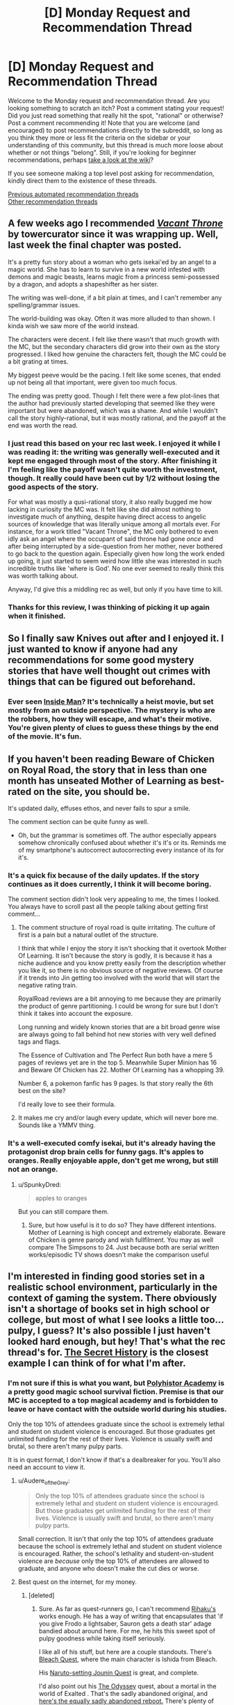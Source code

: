 #+TITLE: [D] Monday Request and Recommendation Thread

* [D] Monday Request and Recommendation Thread
:PROPERTIES:
:Author: AutoModerator
:Score: 42
:DateUnix: 1612191616.0
:DateShort: 2021-Feb-01
:END:
Welcome to the Monday request and recommendation thread. Are you looking something to scratch an itch? Post a comment stating your request! Did you just read something that really hit the spot, "rational" or otherwise? Post a comment recommending it! Note that you are welcome (and encouraged) to post recommendations directly to the subreddit, so long as you think they more or less fit the criteria on the sidebar or your understanding of this community, but this thread is much more loose about whether or not things "belong". Still, if you're looking for beginner recommendations, perhaps [[https://www.reddit.com/r/rational/wiki][take a look at the wiki]]?

If you see someone making a top level post asking for recommendation, kindly direct them to the existence of these threads.

[[https://www.reddit.com/r/rational/search?q=welcome+to+the+Recommendation+Thread+-biweekly+-characteristics+-companion+-%22weekly%20challenge%22&restrict_sr=on&sort=new&t=all][Previous automated recommendation threads]]\\
[[http://pastebin.com/SbME9sXy][Other recommendation threads]]


** A few weeks ago I recommended [[https://tcthrone.wordpress.com/][/Vacant Throne/]] by towercurator since it was wrapping up. Well, last week the final chapter was posted.

It's a pretty fun story about a woman who gets isekai'ed by an angel to a magic world. She has to learn to survive in a new world infested with demons and magic beasts, learns magic from a princess semi-possessed by a dragon, and adopts a shapeshifter as her sister.

The writing was well-done, if a bit plain at times, and I can't remember any spelling/grammar issues.

The world-building was okay. Often it was more alluded to than shown. I kinda wish we saw more of the world instead.

The characters were decent. I felt like there wasn't that much growth with the MC, but the secondary characters did grow into their own as the story progressed. I liked how genuine the characters felt, though the MC could be a bit grating at times.

My biggest peeve would be the pacing. I felt like some scenes, that ended up not being all that important, were given too much focus.

The ending was pretty good. Though I felt there were a few plot-lines that the author had previously started developing that seemed like they were important but were abandoned, which was a shame. And while I wouldn't call the story highly-rational, but it was mostly rational, and the payoff at the end was worth the read.
:PROPERTIES:
:Author: Do_Not_Go_In_There
:Score: 22
:DateUnix: 1612195586.0
:DateShort: 2021-Feb-01
:END:

*** I just read this based on your rec last week. I enjoyed it while I was reading it: the writing was generally well-executed and it kept me engaged through most of the story. After finishing it I'm feeling like the payoff wasn't quite worth the investment, though. It really could have been cut by 1/2 without losing the good aspects of the story.

For what was mostly a qusi-rational story, it also really bugged me how lacking in curiosity the MC was. It felt like she did almost nothing to investigate much of anything, despite having direct access to angelic sources of knowledge that was literally unique among all mortals ever. For instance, for a work titled "Vacant Throne", the MC only bothered to even idly ask an angel where the occupant of said throne had gone /once/ and after being interrupted by a side-question from her mother, never bothered to go back to the question again. Especially given how long the work ended up going, it just started to seem weird how little she was interested in such incredible truths like 'where is God'. No one ever seemed to really think this was worth talking about.

Anyway, I'd give this a middling rec as well, but only if you have time to kill.
:PROPERTIES:
:Author: cthulhusleftnipple
:Score: 16
:DateUnix: 1612268430.0
:DateShort: 2021-Feb-02
:END:


*** Thanks for this review, I was thinking of picking it up again when it finished.
:PROPERTIES:
:Author: kraryal
:Score: 3
:DateUnix: 1612197029.0
:DateShort: 2021-Feb-01
:END:


** So I finally saw Knives out after and I enjoyed it. I just wanted to know if anyone had any recommendations for some good mystery stories that have well thought out crimes with things that can be figured out beforehand.
:PROPERTIES:
:Author: TheAnt88
:Score: 18
:DateUnix: 1612379969.0
:DateShort: 2021-Feb-03
:END:

*** Ever seen [[https://www.imdb.com/title/tt0454848/][Inside Man]]? It's technically a heist movie, but set mostly from an outside perspective. The mystery is who are the robbers, how they will escape, and what's their motive. You're given plenty of clues to guess these things by the end of the movie. It's fun.
:PROPERTIES:
:Author: GlueBoy
:Score: 7
:DateUnix: 1612483180.0
:DateShort: 2021-Feb-05
:END:


** If you haven't been reading Beware of Chicken on Royal Road, the story that in less than one month has unseated Mother of Learning as best-rated on the site, you should be.

It's updated daily, effuses ethos, and never fails to spur a smile.

The comment section can be quite funny as well.

- Oh, but the grammar is sometimes off. The author especially appears somehow chronically confused about whether it's it's or its. Reminds me of my smartphone's autocorrect autocorrecting every instance of its for it's.
:PROPERTIES:
:Author: TennisMaster2
:Score: 14
:DateUnix: 1612529404.0
:DateShort: 2021-Feb-05
:END:

*** It's a quick fix because of the daily updates. If the story continues as it does currently, I think it will become boring.

The comment section didn't look very appealing to me, the times I looked. You always have to scroll past all the people talking about getting first comment...
:PROPERTIES:
:Author: hiddendoorstepadept
:Score: 8
:DateUnix: 1612624280.0
:DateShort: 2021-Feb-06
:END:

**** The comment structure of royal road is quite irritating. The culture of first is a pain but a natural outlet of the structure.

I think that while I enjoy the story it isn't shocking that it overtook Mother Of Learning. It isn't because the story is godly, it is because it has a niche audience and you know pretty easily from the description whether you like it, so there is no obvious source of negative reviews. Of course if it trends into Jin getting too involved with the world that will start the negative rating train.

RoyalRoad reviews are a bit annoying to me because they are primarily the product of genre partitioning. I could be wrong for sure but I don't think it takes into account the exposure.

Long running and widely known stories that are a bit broad genre wise are always going to fall behind hot new stories with very well defined tags and flags.

The Essence of Cultivation and The Perfect Run both have a mere 5 pages of reviews yet are in the top 5. Meanwhile Super Minion has 16 and Beware Of Chicken has 22. Mother Of Learning has a whopping 39.

Number 6, a pokemon fanfic has 9 pages. Is that story really the 6th best on the site?

I'd really love to see their formula.
:PROPERTIES:
:Score: 7
:DateUnix: 1612724517.0
:DateShort: 2021-Feb-07
:END:


**** It makes me cry and/or laugh every update, which will never bore me. Sounds like a YMMV thing.
:PROPERTIES:
:Author: TennisMaster2
:Score: 3
:DateUnix: 1612702200.0
:DateShort: 2021-Feb-07
:END:


*** It's a well-executed comfy isekai, but it's already having the protagonist drop brain cells for funny gags. It's apples to oranges. Really enjoyable apple, don't get me wrong, but still not an orange.
:PROPERTIES:
:Author: Revlar
:Score: 5
:DateUnix: 1612728126.0
:DateShort: 2021-Feb-07
:END:

**** u/SpunkyDred:
#+begin_quote
  apples to oranges
#+end_quote

But you can still compare them.
:PROPERTIES:
:Author: SpunkyDred
:Score: 2
:DateUnix: 1612728158.0
:DateShort: 2021-Feb-07
:END:

***** Sure, but how useful is it to do so? They have different intentions. Mother of Learning is high concept and extremely elaborate. Beware of Chicken is genre parody and wish fullfilment. You may as well compare The Simpsons to 24. Just because both are serial written works/episodic TV shows doesn't make the comparison useful
:PROPERTIES:
:Author: Revlar
:Score: 6
:DateUnix: 1612753904.0
:DateShort: 2021-Feb-08
:END:


** I'm interested in finding good stories set in a realistic school environment, particularly in the context of gaming the system. There obviously isn't a shortage of books set in high school or college, but most of what I see looks a little too... pulpy, I guess? It's also possible I just haven't looked hard enough, but hey! That's what the rec thread's for. [[https://www.goodreads.com/book/show/29044.The_Secret_History][The Secret History]] is the closest example I can think of for what I'm after.
:PROPERTIES:
:Author: ItwasNewHorizons
:Score: 8
:DateUnix: 1612226606.0
:DateShort: 2021-Feb-02
:END:

*** I'm not sure if this is what you want, but [[https://forum.questionablequesting.com/threads/polyhistor-academy-original-setting-survival-quest.614/][Polyhistor Academy]] is a pretty good magic school survival fiction. Premise is that our MC is accepted to a top magical academy and is forbidden to leave or have contact with the outside world during his studies.

Only the top 10% of attendees graduate since the school is extremely lethal and student on student violence is encouraged. But those graduates get unlimited funding for the rest of their lives. Violence is usually swift and brutal, so there aren't many pulpy parts.

It is in quest format, I don't know if that's a dealbreaker for you. You'll also need an account to view it.
:PROPERTIES:
:Author: Naitra
:Score: 9
:DateUnix: 1612304148.0
:DateShort: 2021-Feb-03
:END:

**** u/Audere_of_the_Grey:
#+begin_quote
  Only the top 10% of attendees graduate since the school is extremely lethal and student on student violence is encouraged. But those graduates get unlimited funding for the rest of their lives. Violence is usually swift and brutal, so there aren't many pulpy parts.
#+end_quote

Small correction. It isn't that only the top 10% of attendees graduate because the school is extremely lethal and student on student violence is encouraged. Rather, the school's lethality and student-on-student violence are /because/ only the top 10% of attendees are allowed to graduate, and anyone who doesn't make the cut dies or worse.
:PROPERTIES:
:Author: Audere_of_the_Grey
:Score: 4
:DateUnix: 1612646801.0
:DateShort: 2021-Feb-07
:END:


**** Best quest on the internet, for my money.
:PROPERTIES:
:Author: ivory12
:Score: 4
:DateUnix: 1612340881.0
:DateShort: 2021-Feb-03
:END:

***** [deleted]
:PROPERTIES:
:Score: 1
:DateUnix: 1612770289.0
:DateShort: 2021-Feb-08
:END:

****** Sure. As far as quest-runners go, I can't recommend [[https://forums.spacebattles.com/search/12168838/][Rihaku's]] works enough. He has a way of writing that encapsulates that 'if you give Frodo a lightsaber, Sauron gets a death star' adage bandied about around here. For me, he hits this sweet spot of pulpy goodness while taking itself seriously.

I like all of his stuff, but here are a couple standouts. There's [[https://forums.spacebattles.com/threads/bleach-quest-story-only-thread.283295/][Bleach Quest]], where the main character is Ishida from Bleach.

His [[https://forums.spacebattles.com/threads/jounin-quest-story-only.244441/][Naruto-setting Jounin Quest]] is great, and complete.

I'd also point out his [[https://forums.spacebattles.com/threads/the-odyssey-story-only-thread.257553/][The Odyssey]] quest, about a mortal in the world of Exalted . That's the sadly abandoned original, and [[https://forums.sufficientvelocity.com/threads/exalted-most-high.15728/][here's the equally sadly abandoned reboot.]] There's plenty of story there to get into before they patter out.

His other best stuff is his [[https://forums.spacebattles.com/threads/rihakus-as-yet-unnamed-quest.312404/][Unnamed Quest]] which is an isekai, and [[https://forums.sufficientvelocity.com/threads/even-further-beyond-complete.45951/][Even Further Beyond]] which is a take on xianxia. If the actual quest participation is what you're after, he has an [[https://forums.sufficientvelocity.com/threads/a-simple-transaction-i.66727/][on-going one I haven't gotten around to reading yet.]]

I'm not a huge quest reader, actually, but I don't want to just recommend one person, so here's another couple: [[https://fiction.live/stories/Deep-Red/3Qk82fibaeXXuvJXm/home][Deep Red by kosm]] is an Avatar (cartoon, not movie) story about an OC oldest daughter of Ozai and Ursa. I think this is also abandoned, but I enjoyed what's there; except for the website it's on, which is a pain.

I also hear really good things about [[https://www.royalroad.com/fiction/21188/forge-of-destiny][Forge of Destiny]], which started as a xianxia quest. I think the sequel is still being written in quest form somewhere. However, I have had it open in a tab on my phone for literal months now without getting past the first chapter, so you'll have to draw your own conclusions about it.
:PROPERTIES:
:Author: ivory12
:Score: 1
:DateUnix: 1612808182.0
:DateShort: 2021-Feb-08
:END:


**** Is there a version that have threadmarks?
:PROPERTIES:
:Author: Sonderjye
:Score: 3
:DateUnix: 1612351741.0
:DateShort: 2021-Feb-03
:END:

***** I made a Mobi of it a while ago. [[https://fil.email/CZ34szxA]]
:PROPERTIES:
:Author: BlueSigil
:Score: 8
:DateUnix: 1612405761.0
:DateShort: 2021-Feb-04
:END:


***** Unfortunately first thread was opened before threadmarks were widely used, so you can only use the index on the second post. But the thread for the second year of schooling is properly threadmarked.
:PROPERTIES:
:Author: Naitra
:Score: 4
:DateUnix: 1612358144.0
:DateShort: 2021-Feb-03
:END:


** Just found [[/r/redditserials/]] Does anyone have any recommendations from here?
:PROPERTIES:
:Author: halxeno
:Score: 5
:DateUnix: 1612234464.0
:DateShort: 2021-Feb-02
:END:


** I'm going to give a recommendation for Queen of the Castaway Isle.

[[https://www.webnovel.com/book/queen-of-the-castaway-isle_14926175406224405]]

8 years ago a young women was stranded on a island with her family when her plane and one other crashed and the passengers weren't rescued for 8 years. Nasty shit happened there with numerous deaths from starvation, murders, cannibalism, sex slavery, and worse in a real lord of the flies scenario where there weren't any laws or consequences. The main character lost her siblings and now 8 years later is a broken and insane women debating whether she should kill herself after the people who killed her sister successfully get away with it because they all blamed her for the deaths and claim she is mentally ill. Which considering what she went through, she actually is. Then she has a weird nightmare and wakes up the day before her family left on on a plane. She now has a chance to save her siblings and get revenge. A well researched story on survival, mob mentality, and rational decisions. Also very well written characters and it seems to be almost complete.
:PROPERTIES:
:Author: TheAnt88
:Score: 10
:DateUnix: 1612255265.0
:DateShort: 2021-Feb-02
:END:

*** Is there a really, really, really good reason she didn't fake a medical emergency, stay home with her concerned family, and buy Bitcoin?
:PROPERTIES:
:Author: EliezerYudkowsky
:Score: 28
:DateUnix: 1612320080.0
:DateShort: 2021-Feb-03
:END:

**** There is some supernatural issue around the island that is also responsible for another plane that her little sister is on that traveled a few hours before her on a earlier flight. She is only going to save her sister and just as importantly to hurt quite a few people. I wasn't lying when I said she was insane from her experiences and she somehow on some level is happy to be back on the island. She warned her brother not to go with her and he didn't believe her. But she had a single day to make a call to a lawyer for changes to her will, give her cousin some stock advice, and fill the max carry on luggage with useful supplies. There is something supernatural on the island that seems to very much want her back. So word of warning that it a Thriller/Horror novel.
:PROPERTIES:
:Author: TheAnt88
:Score: 12
:DateUnix: 1612327694.0
:DateShort: 2021-Feb-03
:END:

***** It seems like if she put as much effort into finding alternatives to getting on the plane as she did into getting useful supplies, she'd come up with something better. Perhaps she could do her best to make sure that the plane gets found in weeks or months and not the 8 years it took originally, which would do more to help her little sister.

But if I were her, I would feel very, very motivated to think of reasons why it's a good idea to go back to the island where (1) I can also get revenge on the people who made my life hell and got away with it, and (2) I have more survival experience and preparation than anyone else there. Staying behind requires doing things she's not experienced at, relying on other people to help her, and definitely giving up on revenge.
:PROPERTIES:
:Author: SpeakKindly
:Score: 16
:DateUnix: 1612331392.0
:DateShort: 2021-Feb-03
:END:


**** Having read the initial chapters my understanding is that she doesn't stay home because her sister is already at the island, she doesn't think she can convince people of her knowledge, she doesn't know the location of the island(which is kind of weird) so can't send a rescue team. and having done it once and now being able to prepare she think her best bet of saving her sister is going to the island. Also she does in fact buy Bitcoin.
:PROPERTIES:
:Author: Sonderjye
:Score: 9
:DateUnix: 1612357205.0
:DateShort: 2021-Feb-03
:END:


**** If you are back in time, and it is not a fixed timeline, bitcoin is not the best bet - it caught the imagination of the internet and became a bubble, a bit of butterfly effect, and someone on the right forum points out it cant do double digit transactions per second at the right time, and it never takes off. (Hell, I would personally be inclined to try and mock it out of existence by doing this, since it has been a huge net-negative for the world)

You want something where the core of value is set in stone by factors that happened /before/ the divergence point.
:PROPERTIES:
:Author: Izeinwinter
:Score: 6
:DateUnix: 1612399232.0
:DateShort: 2021-Feb-04
:END:

***** Well, if you saw BTC or something like it at the early stages, your information about your universe should lend a hell of a weight to your priors about something like that becoming big. And if you were sent back to a time when BTC wasn't big yet but existed, that would be ideal, as it's likely least likely to survive at the very early stages.
:PROPERTIES:
:Author: Amonwilde
:Score: 4
:DateUnix: 1612623457.0
:DateShort: 2021-Feb-06
:END:

****** .. In full generality, what bitcoin is an example of is that the rightwing fringe of the english-speaking internet is just incredibly vulnerable to affinity frauds. Especially ones that flatter their self-percieved intelligence or insight - promise a secret knowledge or special insight that will make them rich or special, and in they pile.

Qanon, goldbuggery, bitcoin, gamestop, ect, ect, it is the same pattern over and over, and I could get rich by exploiting that /now/. I am not going to do so, because it is evil. Time-travel is not a necessary ingredient, so it is also not a very clever exploit of the situation.
:PROPERTIES:
:Author: Izeinwinter
:Score: -2
:DateUnix: 1612636948.0
:DateShort: 2021-Feb-06
:END:

******* I think if you have this (obviously uncommon) ability to exploit these tendencies, you should exploit them, and do something useful with the money. Not so much for the positive impact, but because, from my perspective, it seems likely you'd learn stuff, because both these areas and human psychology are actually pretty complicated. I'm a little less interested in the left vs. right stuff, and it's off topic here regardless, though it seems that BTC is more of a grey tribe libertarian thing, which I guess is right of some stances, but only at an angle. Gold is favored both by wonkish libertarians and more right-learning preppers, I think it's a more fair statement for that.
:PROPERTIES:
:Author: Amonwilde
:Score: 2
:DateUnix: 1612735179.0
:DateShort: 2021-Feb-08
:END:


*** Read this up to chapter 50 ish and will probably keep reading. In general, some interesting ideas here, and I'm a sucker for hypercompetent characters, so I've been enjoying it. Atmosphere and setting-wise, this feels a bit like LOST or those parts of Green Arrow where the protagonist becomes a supernaturally good killer by surviving in the toughest place through incredible trials--except that the protagonist has already become a psychopathic badass.

The only major faults I have with this story are all writing and style/prose related. On the basic level, text-speek spellings (like using "ur" instead of your) or plain misspellings sometimes slip in randomly where it makes no sense and the grammar is a bit wonky. At a higher level, the narration perspective is a bit off--it seems to be a 3rd person omniscient retelling by the protagonist with occasional and in-paragraph shifts to the insides of other people's minds. Generally not too difficult to keep track of, but sometimes confusing. In general, this gives slight ESL vibes (chapter titles look like they were force fed through japanese-english google translate) although that might just be the webnovel-weebery leeching in.
:PROPERTIES:
:Author: Dragongeek
:Score: 5
:DateUnix: 1612388341.0
:DateShort: 2021-Feb-04
:END:

**** Pretty sure it is ESL, but the writer's native language is more likely to be Spanish than Japanese.
:PROPERTIES:
:Author: Revlar
:Score: 5
:DateUnix: 1612443490.0
:DateShort: 2021-Feb-04
:END:


*** It's clearly Lost by way of Worm, but the protagonist is so unlikable and repetitive it gets tiresome to read. Instead of using the siblings to provide a counterpoint to the protagonist, they're used as lackeys and underlings she can monologue to. It's not very self-aware. The chapter in which her and her brother browbeat their sister into being less empathetic made me lose interest.

I think it's trying to show morality is full of grey areas, but it very much fails at establishing this properly. Instead it's more like morality comes in 3 colors: The evil pedo rapist, the easily exploited and the "enlightened" cynics. Every wise character is an enlightened cynic, every nice character is easily exploited and everyone the protagonist dislikes is secretly an evil pedo rapist (and she knows this for a fact. There's an extremely graphic flashback to the aftermath of child rape that comes out of fucking nowhere).

Can't spell empathetic without pathetic! Amirite?

Spoilers ahead The concept itself is pretty cool. By calling it Lost by the way of Worm I refer to the fact the storm is clearly some supernatural alien thing isolating the people on the island and giving them superpowers via snakebite, for some reason. The timetravel seems tacked on, but the idea of Worm in an isolated survival scenario with a reduced cast is pretty good. The story would be better without the prepper porn of the first couple chapters. Her sister having gone ahead on an earlier flight is a blatant contrivance meant to keep her from avoiding the island. The way the family dynamic is explained later, it makes no sense for the protagonist to have allowed her to go alone even before she had the horrible life altering island experience. She's described as overprotective several times.

Also, OP has 88 in their username.
:PROPERTIES:
:Author: Revlar
:Score: 12
:DateUnix: 1612442820.0
:DateShort: 2021-Feb-04
:END:


*** One of the best shit I have ever read !
:PROPERTIES:
:Author: ThatScienceBoi
:Score: 2
:DateUnix: 1612352448.0
:DateShort: 2021-Feb-03
:END:


** Given the February Genre Fiction Challenge. Any recs for romance stories ? It's not a genre I've ever dove too deeply in, and don't even know where to start XD

​

I've read Kaguya btw.

​

*edit Preferably adult MCs if possible. Not really interested in teen romance.
:PROPERTIES:
:Author: fassina2
:Score: 4
:DateUnix: 1612390879.0
:DateShort: 2021-Feb-04
:END:

*** I have a couple of manga I can recommend:\\
[[https://mangadex.org/title/4477/3-am-dangerous-zone][3 Am Dangerous Zone]] - Slice of life, Office romance, Complete

[[https://mangadex.org/title/13998/an-absurd-relationship][An Absurd Relationship]] - Yuri, Office romance again, but a little heavier a times, Complete.

[[https://mangadex.org/title/10947/and-it-will-be-sunny][And It Will Be Sunny]] - Slice of life, the story follows the different members of a family and their love struggles, Ongoing.

[[https://mangadex.org/title/8296/ane-no-kekkon][Ane no Kekkon]] - Slice of life, woman finds love late in life, Ongoing/Stalled.

[[https://mangadex.org/title/1019/bonnouji][Bonnouji]] - I figure there's a good chance you've read that one, but if you haven't, go read it. Complete.

[[https://mangadex.org/title/47599/itte-hoshikatta-dake-no-onee-san][Itte Hoshikatta Dake No Onee-san]] - OL finds love. It's cute. Ongoing.

[[https://mangadex.org/title/21768/kannou-sensei][Kannou Sensei]] - A 40yo editor at an publishing company and a smut writer on the side falls in love at first sight. Stalled.
:PROPERTIES:
:Author: Nnaelo
:Score: 4
:DateUnix: 1612516853.0
:DateShort: 2021-Feb-05
:END:

**** You got any poly romance manga in your treasure trove?
:PROPERTIES:
:Author: SvalbardCaretaker
:Score: 2
:DateUnix: 1612639244.0
:DateShort: 2021-Feb-06
:END:

***** I don't. The closest I have is:

[[https://mangadex.org/title/44826/there-s-weird-voices-coming-from-the-room-next-door][There's Weird Voices Coming From the Room Next Door]]

and it's not something I can honestly say is good. Not sure you could even find anything seeing as how harems and NTR are so heavily favored in manga.
:PROPERTIES:
:Author: Nnaelo
:Score: 2
:DateUnix: 1612800021.0
:DateShort: 2021-Feb-08
:END:


*** It might be borderline given your restrictions, given that it is fanfiction taking place just as the canonically teenage characters become adults, but *[[https://archiveofourown.org/works/9131719/chapters/20750566][Love Novels]]* is the best romance I've ever read, and I feel obligated to list it here. Familiarity with Love Live is dubiously required, but I suggest you at least familiar with the premise and characters before reading. It has received gushing reviews from everyone who has accepted my recommendation so far. Just an extremely strong story.
:PROPERTIES:
:Author: XxChronOblivionxX
:Score: 3
:DateUnix: 1612541920.0
:DateShort: 2021-Feb-05
:END:


*** Two recs, both books, you didn't specify whether you were interested in books vs serials vs manga.

- Daughter of the Sun by Effie Calvin is technically the second book in her Ieflaria series, but it's completely standalone and unconnected to the first. (Later books draw connections between the plots.) Unlike the first, its characters are more adult.

- Daughter of Mystery (Alpennia #1) by Heather Rose Jones is historical fantasy that's super, super good. Well-researched, well-written, lovely romance, riffs on very classic plots and plot beats with a love of the genre and a willingness to do things better. Author is a linguist and it delightfully manifests.
:PROPERTIES:
:Author: PastafarianGames
:Score: 3
:DateUnix: 1612633083.0
:DateShort: 2021-Feb-06
:END:


*** Levelled Up Love by Tao Wong and A.G. Marshall.

[[https://www.amazon.com/dp/B08P2B9S6Z]]
:PROPERTIES:
:Author: TennisMaster2
:Score: 2
:DateUnix: 1612443834.0
:DateShort: 2021-Feb-04
:END:


** A rec and a request of more like it: [[https://www.royalroad.com/fiction/39307/a-fine-octet-of-legs][A Fine Octet Of Legs]]

I have before asked for more non-human MC's (I especially like Isekai's into something which normally is antagonistic to the "people" of whatever world it is and the interactions that ensue) and this new series seems to be just that.

Others like this I have read: Shade touched, the snake report, super minion, beware of chicken, blue core, Tree of aeons, new life of a summoned demoness, a backwards grin, I woke up as a dungeon now what?, OOgway's little owl, queen of the swarm, I don't want to be the hive queen, Hyphen (pokemon FF), kumo desuga nanika?, and probably more I don't remember.

If anyone knows more like this I could kiss you!
:PROPERTIES:
:Author: Dragfie
:Score: 3
:DateUnix: 1612226387.0
:DateShort: 2021-Feb-02
:END:

*** There is "The Many Lives of Cadence Lee", but it is unfinished and perhaps on hiatus. Note that the first two lives are still human, it is the third that is non-human.

Just started reading Beware of Chicken, it is a lot of fun. It is a very sweet story.
:PROPERTIES:
:Author: ansible
:Score: 7
:DateUnix: 1612277253.0
:DateShort: 2021-Feb-02
:END:

**** Read both, BoC is I think the second best story (after super minion) I have read on RR so far (it is very rare for a story to keep up its quality like that tho, so this isn't as big a compliment as it seems) while I didn't really enjoy Cadence much, can't really tell what was the problem, it just didn't really interest me much, felt a little... Flat I guess.
:PROPERTIES:
:Author: Dragfie
:Score: 4
:DateUnix: 1612329059.0
:DateShort: 2021-Feb-03
:END:


*** [[https://zalbert.net/octo/][Octo]] has a distinctly inhuman protagonist, good writing, solid sci-fi elements, and, on top of that, is a fairly rational story. Without going into spoilers territory, it might have something to your liking in the last third especially---although it's not an isekai.
:PROPERTIES:
:Author: NTaya
:Score: 6
:DateUnix: 1612338011.0
:DateShort: 2021-Feb-03
:END:

**** The only thing I don't like about Octo is the protagonist's amazing unhurried pace during most of the story. I get that it's computationally bound and maybe it's an artifact of the writing but it feels like sometimes the MC is watching numbers go up for a million years.

The rest of it is great. Very nice sci-fi, feels plausible, interesting memetic hazard that I'm very curious about.
:PROPERTIES:
:Author: kraryal
:Score: 4
:DateUnix: 1612375804.0
:DateShort: 2021-Feb-03
:END:


*** [[https://www.royalroad.com/fiction/22848/post-human][Post Human]] is a technically non-human MC, though it's an AI so it's not exactly the 'fantasy monster meets villager' feel that a lot of your other mentions have.

Everybody Loves Large Chests is a famous (infamous?) completed one where the MC is a dungeon mimic and /very/ hostile to the locals. Most complaints revolve around the heavy smut that appears throughout, but if you're looking for a 'monster vs humans' story it's certainly that.

[[https://www.royalroad.com/fiction/14396/the-snake-report][The Snake Report]] is an excellent snake MC story. Book One is relatively normal as far as dungeon animals go, and then Book Two comes out of nowhere with this crawling descent into insanity.
:PROPERTIES:
:Author: lo4952
:Score: 5
:DateUnix: 1612411933.0
:DateShort: 2021-Feb-04
:END:

**** I have listed Snake Report, Large chests I read for a bit but got a bit bored, and I don't enjoy human vs monster - I like humans too! I can try PH, but I generally don't like post-apocaliptic stories. I like humans to progress, and it just gives me a bad feeling reading about apocalypses.

Thanks though.
:PROPERTIES:
:Author: Dragfie
:Score: 3
:DateUnix: 1612433169.0
:DateShort: 2021-Feb-04
:END:


*** [[https://www.royalroad.com/fiction/33295/summon-imp]] -- MC is an imp

[[https://www.royalroad.com/fiction/20451/who-says-this-ol-cant-become-a-splendid-slime]] -- MC is a slime
:PROPERTIES:
:Author: Judah77
:Score: 2
:DateUnix: 1612305903.0
:DateShort: 2021-Feb-03
:END:

**** I'll try the slime! Thanks.

Daemon put me off since I like the Isekai part (or the mind being already developed from the start) but maybe ill try it. Thanks.
:PROPERTIES:
:Author: Dragfie
:Score: 2
:DateUnix: 1612330072.0
:DateShort: 2021-Feb-03
:END:


**** splendid slime is wonderful! Thanks for the rec!
:PROPERTIES:
:Author: Dragfie
:Score: 2
:DateUnix: 1612592884.0
:DateShort: 2021-Feb-06
:END:


*** There's the "Demons of Astlan" series which is decently good. The protagonist is summoned as a reformed kick-ass demon after being human.
:PROPERTIES:
:Author: Dragongeek
:Score: 2
:DateUnix: 1612480764.0
:DateShort: 2021-Feb-05
:END:

**** Can you give me any more details? I'm sepcifically after: "Isekai'd sperson into being usually violent to humans interracting with humans." any like that?
:PROPERTIES:
:Author: Dragfie
:Score: 2
:DateUnix: 1612523182.0
:DateShort: 2021-Feb-05
:END:

***** The protagonist, a modern human gets summoned to a fantasy world where he takes on the form of a demon. In the fantasy world, everyone's super scared of demons because they're generally evil.

If I understand you correctly, it is exactly what you're looking for.
:PROPERTIES:
:Author: Dragongeek
:Score: 2
:DateUnix: 1612530309.0
:DateShort: 2021-Feb-05
:END:


*** Check out Adrian Tchaikovsky's work - he's very much into non-human. While Shadows of the Apt is still baaaaasically humans with animal traits, his later work is much closer to what you're after.
:PROPERTIES:
:Author: sl236
:Score: 2
:DateUnix: 1612482375.0
:DateShort: 2021-Feb-05
:END:

**** I'm sepcifically after: "Isekai'd sperson into being usually violent to humans interracting with humans." any like that?
:PROPERTIES:
:Author: Dragfie
:Score: 2
:DateUnix: 1612523160.0
:DateShort: 2021-Feb-05
:END:


** anyone know any ratfic with a transgirl protagonist?
:PROPERTIES:
:Author: tjhance
:Score: 7
:DateUnix: 1612227535.0
:DateShort: 2021-Feb-02
:END:

*** Spider-Liv

Companion Chronicles
:PROPERTIES:
:Author: Audere_of_the_Grey
:Score: 10
:DateUnix: 1612275071.0
:DateShort: 2021-Feb-02
:END:


*** Trying to respond to tjhance's request for ratification with trans girl protagonist (had weird bug when trying this earlier)

[[https://pithserial.com]]

It is recommended on here pretty regularly. The main characters are trans girls (although cis and trans make a lot less sense as categories when you can swap bodies as easily as changing clothes), and it is general really well written. I haven't been keeping up with it for a while, but the first 6 arcs and the world building is great.
:PROPERTIES:
:Author: rngoddesst
:Score: 11
:DateUnix: 1612243895.0
:DateShort: 2021-Feb-02
:END:


*** All Night Laundry has a transgirl as the mc's companion (although she's more involved, capable and focused on than the average doctor who type so idk if "secondary protagonist" fits better). Main character is also a lesbian too so that might nudge the queer representation over the bar for you. Story is really good, the epilogue just started up now, and overall plot/themes/visuals is like Homestuck with ~80% of the clusterfuckery cut out.
:PROPERTIES:
:Author: gramineous
:Score: 7
:DateUnix: 1612339340.0
:DateShort: 2021-Feb-03
:END:

**** All Night Laundry is great!
:PROPERTIES:
:Author: tjhance
:Score: 2
:DateUnix: 1612357972.0
:DateShort: 2021-Feb-03
:END:


*** There's more than a couple of Worm fanfics, with varying degrees of rationality.

Here's two request threads linking all that I'm currently aware of:

[[https://old.reddit.com/r/WormFanfic/comments/ja44eu/trans_characters/]]

[[https://old.reddit.com/r/WormFanfic/comments/e9janu/lf_fics_with_trans_charactersthemes/]]

Also I loved [[https://store.steampowered.com/app/836450/Heaven_Will_Be_Mine/][Heaven Will Be Mine]], a visual novel set in a very much anti-rational universe. Not gonna say too much about the setting because slowly piecing together what's actually going on is part of the experience. Playing [[https://store.steampowered.com/app/435300/We_Know_the_Devil/][We Know The Devil]] before that might help, but there's only one egg in it, so it doesn't really fit your request.
:PROPERTIES:
:Author: BavarianBarbarian_
:Score: 4
:DateUnix: 1612293812.0
:DateShort: 2021-Feb-02
:END:


*** Webcomicswise:

[[http://www.discordcomics.com/comic/toms-story-cover/]]

[[http://www.discordcomics.com/comic/charlies-story-page-01/]]

Both from the same continuity.
:PROPERTIES:
:Author: SvalbardCaretaker
:Score: 2
:DateUnix: 1612304366.0
:DateShort: 2021-Feb-03
:END:


*** [[https://forum.questionablequesting.com/members/ephemeral.8064/][Ephemeral]] would be a good person to ask this. Anybody know their Reddit username?
:PROPERTIES:
:Author: EliezerYudkowsky
:Score: 2
:DateUnix: 1612314366.0
:DateShort: 2021-Feb-03
:END:
